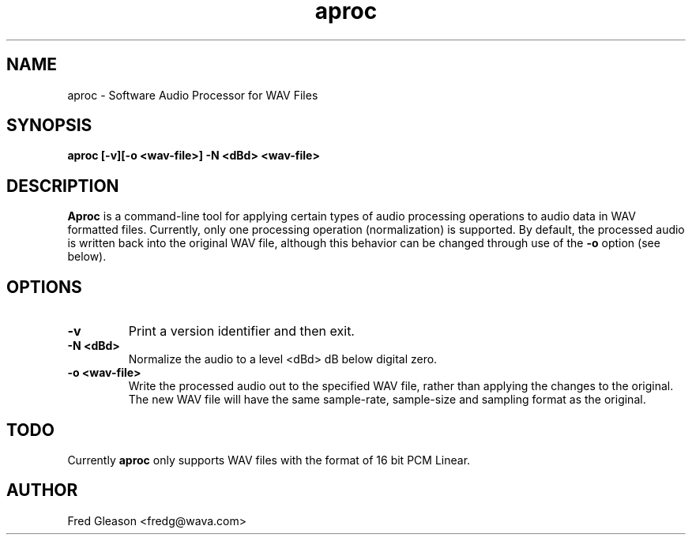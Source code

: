 .TH aproc 1 "November 1999" Linux "Linux Audio Manual"
.SH NAME
aproc \- Software Audio Processor for WAV Files
.SH SYNOPSIS
.B aproc [-v][-o <wav-file>] -N <dBd> <wav-file>

.SH DESCRIPTION
\fBAproc\fP is a command-line tool for applying certain types of audio
processing operations to audio data in WAV formatted files.  Currently, only
one processing operation (normalization) is supported.  By default, the 
processed audio is written back into the original WAV file, although this
behavior can be changed through use of the \fB-o\fP option (see below).

.SH OPTIONS
.TP
.B \-v
Print a version identifier and then exit.
.TP
.B \-N <dBd>
Normalize the audio to a level <dBd> dB below digital zero.
.TP
.B \-o <wav-file>
Write the processed audio out to the specified WAV file, rather than applying
the changes to the original.  The new WAV file will have the same sample-rate,
sample-size and sampling format as the original.
.SH TODO
Currently \fBaproc\fP only supports WAV files with the format of 16 bit
PCM Linear.
.
.SH AUTHOR
Fred Gleason <fredg@wava.com>
